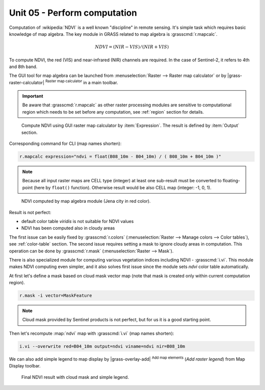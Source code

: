 Unit 05 - Perform computation
=============================

Computation of :wikipedia:`NDVI` is a well known "discipline" in
remote sensing. It's simple task which requires basic knowledge of map
algebra. The key module in GRASS related to map algebra is
:grasscmd:`r.mapcalc`.

.. math::
        
   NDVI = (NIR - VIS) / (NIR  + VIS)
          
To compute NDVI, the red (VIS) and near-infrared (NIR) channels are
required. In the case of Sentinel-2, it refers to 4th and 8th band.

The GUI tool for map algebra can be launched from
:menuselection:`Raster --> Raster map calculator` or by
|grass-raster-calculator| :sup:`Raster map calculator` in a main
toolbar.

.. important:: Be aware that :grasscmd:`r.mapcalc` as other raster
   processing modules are sensitive to computational region which
   needs to be set before any computation, see :ref:`region` section
   for details.

.. figure:: ../images/units/05/mapcalc-gui.svg

   Compute NDVI using GUI raster map calculator by
   :item:`Expression`. The result is defined by :item:`Output`
   section.

Corresponding command for CLI (map names shorten):

.. code-block:: bash

   r.mapcalc expression="ndvi = float(B08_10m - B04_10m) / ( B08_10m + B04_10m )"

.. note:: Because all input raster maps are CELL type (integer) at
          least one sub-result must be converted to floating-point (here
          by ``float()`` function). Otherwise result would be also CELL map
          (integer: -1, 0, 1).

.. figure:: ../images/units/05/ndvi-mapcalc.png
   :class: middle
           
   NDVI computed by map algebra module (Jena city in red color).

Result is not perfect:

* default color table *viridis* is not suitable for NDVI values
* NDVI has been computed also in cloudy areas

The first issue can be easily fixed by :grasscmd:`r.colors`
(:menuselection:`Raster --> Manage colors --> Color tables`), see
:ref:`color-table` section. The second issue requires setting a mask
to ignore cloudy areas in computation. This operation can be done by
:grasscmd:`r.mask` (:menuselection:`Raster --> Mask`).

There is also specialized module for computing various vegetation
indices including NDVI - :grasscmd:`i.vi`. This module makes NDVI
computing even simpler, and it also solves first issue since the
module sets *ndvi* color table automatically.

At first let's define a mask based on cloud mask vector map (note that
mask is created only within current computation region).

.. code-block:: bash

   r.mask -i vector=MaskFeature

.. note:: Cloud mask provided by Sentinel products is not perfect, but
   for us it is a good starting point.
          
Then let's recompute :map:`ndvi` map with :grasscmd:`i.vi` (map names shorten):

.. code-block:: bash

   i.vi --overwrite red=B04_10m output=ndvi viname=ndvi nir=B08_10m

We can also add simple legend to map display by |grass-overlay-add|
:sup:`Add map elements` (*Add raster legend*) from Map Display
toolbar.

.. figure:: ../images/units/05/ndvi-vi.png
   :class: middle
           
   Final NDVI result with cloud mask and simple legend.


